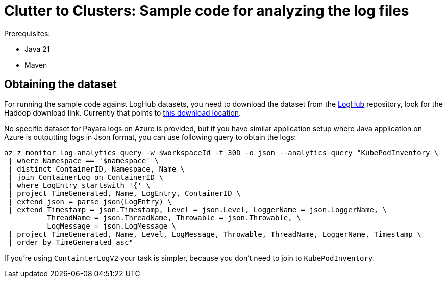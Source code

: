 # Clutter to Clusters: Sample code for analyzing the log files

Prerequisites:

* Java 21
* Maven

## Obtaining the dataset

For running the sample code against LogHub datasets, you need to download the dataset from the https://github.com/logpai/loghub[LogHub] repository, look for the Hadoop download link.
Currently that points to https://zenodo.org/records/8196385/files/Hadoop.zip?download=1[this download location].

No specific dataset for Payara logs on Azure is provided, but if you have similar application setup where Java application on Azure is outputting logs in Json format, you can use following query to obtain the logs:

----
az z monitor log-analytics query -w $workspaceId -t 30D -o json --analytics-query "KubePodInventory \
 | where Namespace == '$namespace' \
 | distinct ContainerID, Namespace, Name \
 | join ContainerLog on ContainerID \
 | where LogEntry startswith '{' \
 | project TimeGenerated, Name, LogEntry, ContainerID \
 | extend json = parse_json(LogEntry) \
 | extend Timestamp = json.Timestamp, Level = json.Level, LoggerName = json.LoggerName, \
          ThreadName = json.ThreadName, Throwable = json.Throwable, \
          LogMessage = json.LogMessage \
 | project TimeGenerated, Name, Level, LogMessage, Throwable, ThreadName, LoggerName, Timestamp \
 | order by TimeGenerated asc"
----

If you're using `ContainterLogV2` your task is simpler, because you don't need to join to `KubePodInventory`.

